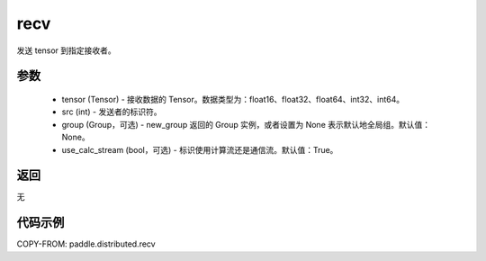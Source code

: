 .. _cn_api_distributed_recv:

recv
-------------------------------


.. py:function:: paddle.distributed.recv(tensor, src=0, group=None, use_calc_stream=True)

发送 tensor 到指定接收者。

参数
:::::::::
    - tensor (Tensor) - 接收数据的 Tensor。数据类型为：float16、float32、float64、int32、int64。
    - src (int) - 发送者的标识符。
    - group (Group，可选) - new_group 返回的 Group 实例，或者设置为 None 表示默认地全局组。默认值：None。
    - use_calc_stream (bool，可选) - 标识使用计算流还是通信流。默认值：True。

返回
:::::::::
无

代码示例
:::::::::
COPY-FROM: paddle.distributed.recv

